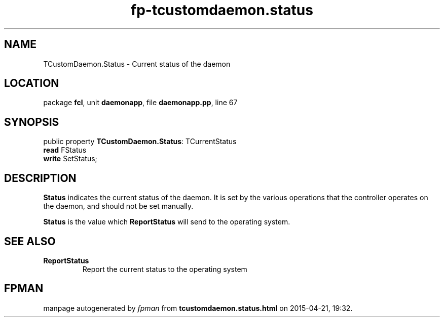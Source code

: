 .\" file autogenerated by fpman
.TH "fp-tcustomdaemon.status" 3 "2014-03-14" "fpman" "Free Pascal Programmer's Manual"
.SH NAME
TCustomDaemon.Status - Current status of the daemon
.SH LOCATION
package \fBfcl\fR, unit \fBdaemonapp\fR, file \fBdaemonapp.pp\fR, line 67
.SH SYNOPSIS
public property \fBTCustomDaemon.Status\fR: TCurrentStatus
  \fBread\fR FStatus
  \fBwrite\fR SetStatus;
.SH DESCRIPTION
\fBStatus\fR indicates the current status of the daemon. It is set by the various operations that the controller operates on the daemon, and should not be set manually.

\fBStatus\fR is the value which \fBReportStatus\fR will send to the operating system.


.SH SEE ALSO
.TP
.B ReportStatus
Report the current status to the operating system

.SH FPMAN
manpage autogenerated by \fIfpman\fR from \fBtcustomdaemon.status.html\fR on 2015-04-21, 19:32.

